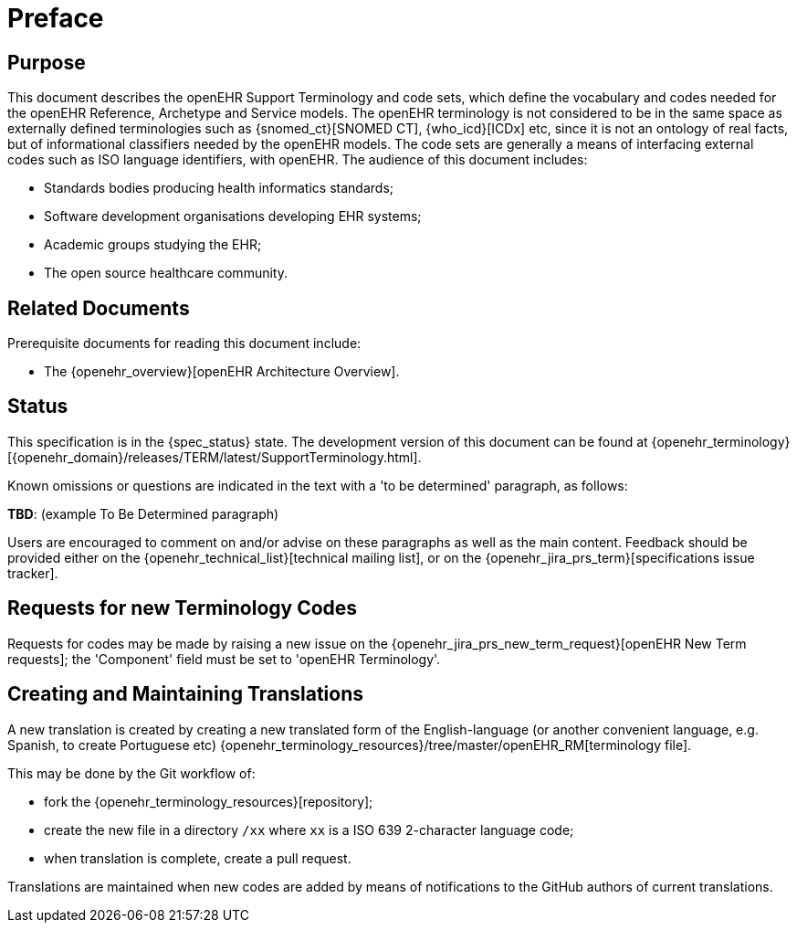 = Preface

== Purpose

This document describes the openEHR Support Terminology and code sets, which define the vocabulary and codes needed for the openEHR Reference, Archetype and Service models. The openEHR terminology is not considered to be in the same space as externally defined terminologies such as {snomed_ct}[SNOMED CT], {who_icd}[ICDx] etc, since it is not an ontology of real facts, but of informational classifiers needed by the openEHR models. The code sets are generally a means of interfacing external codes such as ISO language identifiers, with openEHR. The audience of this document includes:

* Standards bodies producing health informatics standards;
* Software development organisations developing EHR systems;
* Academic groups studying the EHR;
* The open source healthcare community.

== Related Documents

Prerequisite documents for reading this document include:

* The {openehr_overview}[openEHR Architecture Overview].

== Status

This specification is in the {spec_status} state. The development version of this document can be found at {openehr_terminology}[{openehr_domain}/releases/TERM/latest/SupportTerminology.html].

Known omissions or questions are indicated in the text with a 'to be determined' paragraph, as follows:
[.tbd]
*TBD*: (example To Be Determined paragraph)

Users are encouraged to comment on and/or advise on these paragraphs as well as the main content.  Feedback should be provided either on the {openehr_technical_list}[technical mailing list], or on the {openehr_jira_prs_term}[specifications issue tracker].

== Requests for new Terminology Codes

Requests for codes may be made by raising a new issue on the {openehr_jira_prs_new_term_request}[openEHR New Term requests]; the 'Component' field must be set to 'openEHR Terminology'.

== Creating and Maintaining Translations

A new translation is created by creating a new translated form of the English-language (or another convenient language, e.g. Spanish, to create Portuguese etc) {openehr_terminology_resources}/tree/master/openEHR_RM[terminology file].

This may be done by the Git workflow of:

* fork the {openehr_terminology_resources}[repository];
* create the new file in a directory `/xx` where `xx` is a ISO 639 2-character language code;
* when translation is complete, create a pull request.

Translations are maintained when new codes are added by means of notifications to the GitHub authors of current translations.
